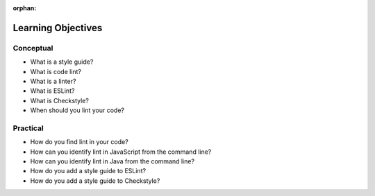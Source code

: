 :orphan:

.. _code-linting_objectives:

===================
Learning Objectives
===================

Conceptual
----------

- What is a style guide?
- What is code lint?
- What is a linter?
- What is ESLint?
- What is Checkstyle?
- When should you lint your code?

Practical
---------

- How do you find lint in your code?
- How can you identify lint in JavaScript from the command line?
- How can you identify lint in Java from the command line?
- How do you add a style guide to ESLint?
- How do you add a style guide to Checkstyle?
 